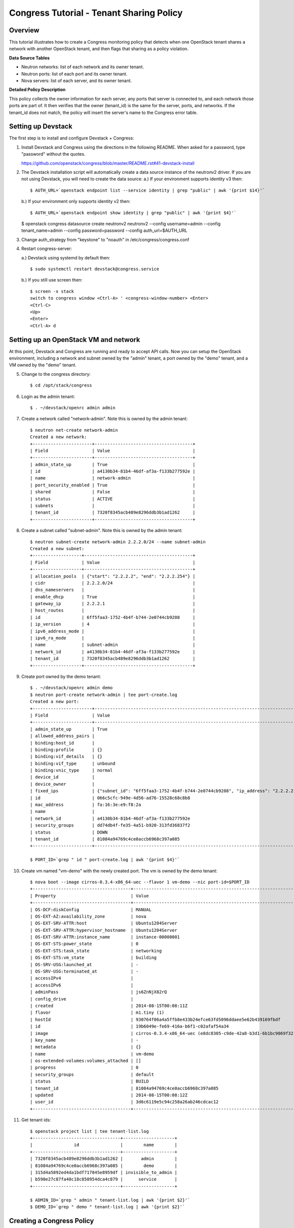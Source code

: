 Congress Tutorial - Tenant Sharing Policy
=========================================

Overview
--------
This tutorial illustrates how to create a Congress monitoring policy
that detects when one OpenStack tenant shares a network with another
OpenStack tenant, and then flags that sharing as a policy violation.

**Data Source Tables**

* Neutron networks: list of each network and its owner tenant.
* Neutron ports: list of each port and its owner tenant.
* Nova servers: list of each server, and its owner tenant.


**Detailed Policy Description**

This policy collects the owner information for each server, any ports
that server is connected to, and each network those ports are part of.
It then verifies that the owner (tenant_id) is the same for the
server, ports, and networks.  If the tenant_id does not match, the
policy will insert the server's name to the Congress error table.


Setting up Devstack
-------------------

The first step is to install and configure Devstack + Congress:

1) Install Devstack and Congress using the directions in the following
   README.  When asked for a password, type "password" without the quotes.

   https://github.com/openstack/congress/blob/master/README.rst#41-devstack-install

2) The Devstack installation script will automatically create a data source
   instance of the neutronv2 driver. If you are not using Devstack, you will
   need to create the data source:
   a.) If your environment supports identity v3 then::

     $ AUTH_URL=`openstack endpoint list --service identity | grep "public" | awk '{print $14}'`

   b.) If your environment only supports identity v2 then::

     $ AUTH_URL=`openstack endpoint show identity | grep "public" | awk '{print $4}'`

   $ openstack congress datasource create neutronv2 neutronv2 --config username=admin --config tenant_name=admin --config password=password --config auth_url=$AUTH_URL

3) Change auth_strategy from "keystone" to "noauth" in
   /etc/congress/congress.conf

4) Restart congress-server:

   a.) Devstack using systemd by default then::

     $ sudo systemctl restart devstack@congress.service

   b.) If you still use screen then::

     $ screen -x stack
     switch to congress window <Ctrl-A> ' <congress-window-number> <Enter>
     <Ctrl-C>
     <Up>
     <Enter>
     <Ctrl-A> d

Setting up an OpenStack VM and network
--------------------------------------

At this point, Devstack and Congress are running and ready to accept
API calls.  Now you can setup the OpenStack environment, including a
network and subnet owned by the "admin" tenant, a port owned by the
"demo" tenant, and a VM owned by the "demo" tenant.

5) Change to the congress directory::

     $ cd /opt/stack/congress

6) Login as the admin tenant::

     $ . ~/devstack/openrc admin admin

7) Create a network called "network-admin". Note this is owned by the admin
   tenant::

     $ neutron net-create network-admin
     Created a new network:
     +-----------------------+--------------------------------------+
     | Field                 | Value                                |
     +-----------------------+--------------------------------------+
     | admin_state_up        | True                                 |
     | id                    | a4130b34-81b4-46df-af3a-f133b277592e |
     | name                  | network-admin                        |
     | port_security_enabled | True                                 |
     | shared                | False                                |
     | status                | ACTIVE                               |
     | subnets               |                                      |
     | tenant_id             | 7320f8345acb489e8296ddb3b1ad1262     |
     +-----------------------+--------------------------------------+

8) Create a subnet called "subnet-admin".  Note this is owned by the admin
   tenant::

     $ neutron subnet-create network-admin 2.2.2.0/24 --name subnet-admin
     Created a new subnet:
     +-------------------+------------------------------------------+
     | Field             | Value                                    |
     +-------------------+------------------------------------------+
     | allocation_pools  | {"start": "2.2.2.2", "end": "2.2.2.254"} |
     | cidr              | 2.2.2.0/24                               |
     | dns_nameservers   |                                          |
     | enable_dhcp       | True                                     |
     | gateway_ip        | 2.2.2.1                                  |
     | host_routes       |                                          |
     | id                | 6ff5faa3-1752-4b4f-b744-2e0744cb9208     |
     | ip_version        | 4                                        |
     | ipv6_address_mode |                                          |
     | ipv6_ra_mode      |                                          |
     | name              | subnet-admin                             |
     | network_id        | a4130b34-81b4-46df-af3a-f133b277592e     |
     | tenant_id         | 7320f8345acb489e8296ddb3b1ad1262         |
     +-------------------+------------------------------------------+

9) Create port owned by the demo tenant::

     $ . ~/devstack/openrc admin demo
     $ neutron port-create network-admin | tee port-create.log
     Created a new port:
     +-----------------------+--------------------------------------------------------------------------------+
     | Field                 | Value                                                                          |
     +-----------------------+--------------------------------------------------------------------------------+
     | admin_state_up        | True                                                                           |
     | allowed_address_pairs |                                                                                |
     | binding:host_id       |                                                                                |
     | binding:profile       | {}                                                                             |
     | binding:vif_details   | {}                                                                             |
     | binding:vif_type      | unbound                                                                        |
     | binding:vnic_type     | normal                                                                         |
     | device_id             |                                                                                |
     | device_owner          |                                                                                |
     | fixed_ips             | {"subnet_id": "6ff5faa3-1752-4b4f-b744-2e0744cb9208", "ip_address": "2.2.2.2"} |
     | id                    | 066c5cfc-949e-4d56-ad76-15528c68c8b8                                           |
     | mac_address           | fa:16:3e:e9:f8:2a                                                              |
     | name                  |                                                                                |
     | network_id            | a4130b34-81b4-46df-af3a-f133b277592e                                           |
     | security_groups       | dd74db4f-fe35-4a51-b920-313fd36837f2                                           |
     | status                | DOWN                                                                           |
     | tenant_id             | 81084a94769c4ce0accb6968c397a085                                               |
     +-----------------------+--------------------------------------------------------------------------------+

     $ PORT_ID=`grep " id " port-create.log | awk '{print $4}'`

10) Create vm named "vm-demo" with the newly created port.  The vm is owned by
    the demo tenant::

     $ nova boot --image cirros-0.3.4-x86_64-uec --flavor 1 vm-demo --nic port-id=$PORT_ID
     +--------------------------------------+----------------------------------------------------------------+
     | Property                             | Value                                                          |
     +--------------------------------------+----------------------------------------------------------------+
     | OS-DCF:diskConfig                    | MANUAL                                                         |
     | OS-EXT-AZ:availability_zone          | nova                                                           |
     | OS-EXT-SRV-ATTR:host                 | Ubuntu1204Server                                               |
     | OS-EXT-SRV-ATTR:hypervisor_hostname  | Ubuntu1204Server                                               |
     | OS-EXT-SRV-ATTR:instance_name        | instance-00000001                                              |
     | OS-EXT-STS:power_state               | 0                                                              |
     | OS-EXT-STS:task_state                | networking                                                     |
     | OS-EXT-STS:vm_state                  | building                                                       |
     | OS-SRV-USG:launched_at               | -                                                              |
     | OS-SRV-USG:terminated_at             | -                                                              |
     | accessIPv4                           |                                                                |
     | accessIPv6                           |                                                                |
     | adminPass                            | js6ZnNjX82rQ                                                   |
     | config_drive                         |                                                                |
     | created                              | 2014-08-15T00:08:11Z                                           |
     | flavor                               | m1.tiny (1)                                                    |
     | hostId                               | 930764f06a4a5ffb8e433b24efce63fd5096ddaee5e62b439169fbdf       |
     | id                                   | 19b6049e-fe69-416a-b6f1-c02afaf54a34                           |
     | image                                | cirros-0.3.4-x86_64-uec (e8dc8305-c9de-42a8-b3d1-6b1bc9869f32) |
     | key_name                             | -                                                              |
     | metadata                             | {}                                                             |
     | name                                 | vm-demo                                                        |
     | os-extended-volumes:volumes_attached | []                                                             |
     | progress                             | 0                                                              |
     | security_groups                      | default                                                        |
     | status                               | BUILD                                                          |
     | tenant_id                            | 81084a94769c4ce0accb6968c397a085                               |
     | updated                              | 2014-08-15T00:08:12Z                                           |
     | user_id                              | 3d6c6119e5c94c258a26ab246cdcac12                               |
     +--------------------------------------+----------------------------------------------------------------+

11) Get tenant ids::

     $ openstack project list | tee tenant-list.log
     +----------------------------------+--------------------+
     |                id                |        name        |
     +----------------------------------+--------------------+
     | 7320f8345acb489e8296ddb3b1ad1262 |       admin        |
     | 81084a94769c4ce0accb6968c397a085 |        demo        |
     | 315d4a5892ed4da1bdf717845e8959df | invisible_to_admin |
     | b590e27c87fa40c18c850954dca4c879 |      service       |
     +----------------------------------+--------------------+

     $ ADMIN_ID=`grep " admin " tenant-list.log | awk '{print $2}'`
     $ DEMO_ID=`grep " demo " tenant-list.log | awk '{print $2}'`

Creating a Congress Policy
--------------------------

At this point, demo's vm exists and its port is connected to an
network belonging to admin.  This is a violation of the policy.  Now
you will add the congress policy to detect the violation.

12) Add a rule that detects when a VM is connected to a port belonging to a
    different group::

     CongressClient:
     $ openstack congress policy rule create classification "error(name2) :- neutronv2:ports(a, tenant_id, c, network_id, e, f, g, device_id, i), nova:servers(device_id, name2, c2, d2, tenant_id2, f2, g2, h2), neutronv2:networks(network_id, tenant_id3, c3, d3, e3, f3), not same_group(tenant_id, tenant_id2)"
     +---------+--------------------------------------------------------------------------+
     | Field   | Value                                                                    |
     +---------+--------------------------------------------------------------------------+
     | comment | None                                                                     |
     | id      | c235f3a6-44cc-4222-8201-80188f9601ce                                     |
     | name    | None                                                                     |
     | rule    | error(name2) :-                                                          |
     |         |     neutronv2:ports(a, tenant_id, c, network_id, e, f, g, device_id, i), |
     |         |     nova:servers(device_id, name2, c2, d2, tenant_id2, f2, g2, h2),      |
     |         |     neutronv2:networks(network_id, tenant_id3, c3, d3, e3, f3),          |
     |         |     not same_group(tenant_id, tenant_id2)                                |
     +---------+--------------------------------------------------------------------------+

    or::

     $ curl -X POST localhost:1789/v1/policies/classification/rules -d '{"rule": "error(name2) :- neutronv2:ports(a, tenant_id, c, network_id, e, f, g, device_id, i), nova:servers(device_id, name2, c2, d2, tenant_id2, f2, g2, h2), neutronv2:networks(network_id, tenant_id3, c3, d3, e3, f3), not same_group(tenant_id, tenant_id2)"}'
     {"comment": null, "id": "783ff249-6a52-4691-baf7-3cdfb8f9d200", "rule": "error(name2) :- \n    neutronv2:ports(a, tenant_id, c, network_id, e, f, g, device_id, i),\n    nova:servers(device_id, name2, c2, d2, tenant_id2, f2, g2, h2),\n    neutronv2:networks(network_id, tenant_id3, c3, d3, e3, f3),\n    not same_group(tenant_id, tenant_id2)", "name": null}


13) Add a rule that detects when a port is connected to a network belonging to
    a different group::

     CongressClient:
     $ openstack congress policy rule create classification "error(name2) :- neutronv2:ports(a, tenant_id, c, network_id, e, f, g, device_id, i), nova:servers(device_id, name2, c2, d2, tenant_id2, f2, g2, h2), neutronv2:networks(network_id, tenant_id3, c3, d3, e3, f3), not same_group(tenant_id2, tenant_id3)"
     +---------+--------------------------------------------------------------------------+
     | Field   | Value                                                                    |
     +---------+--------------------------------------------------------------------------+
     | comment | None                                                                     |
     | id      | f7369e20-8b1b-4315-9b68-68197d740521                                     |
     | name    | None                                                                     |
     | rule    | error(name2) :-                                                          |
     |         |     neutronv2:ports(a, tenant_id, c, network_id, e, f, g, device_id, i), |
     |         |     nova:servers(device_id, name2, c2, d2, tenant_id2, f2, g2, h2),      |
     |         |     neutronv2:networks(network_id, tenant_id3, c3, d3, e3, f3),          |
     |         |     not same_group(tenant_id2, tenant_id3)                               |
     +---------+--------------------------------------------------------------------------+

    or::

     $ curl -X POST localhost:1789/v1/policies/classification/rules -d '{"rule": "error(name2) :- neutronv2:ports(a, tenant_id, c, network_id, e, f, g, device_id, i), nova:servers(device_id, name2, c2, d2, tenant_id2, f2, g2, h2), neutronv2:networks(network_id, tenant_id3, c3, d3, e3, f3), not same_group(tenant_id2, tenant_id3)"}'
     {"comment": null, "id": "f7708411-a0fc-4ee8-99e6-0f4be7e980ff", "rule": "error(name2) :- \n    neutronv2:ports(a, tenant_id, c, network_id, e, f, g, device_id, i),\n    nova:servers(device_id, name2, c2, d2, tenant_id2, f2, g2, h2),\n    neutronv2:networks(network_id, tenant_id3, c3, d3, e3, f3),\n    not same_group(tenant_id2, tenant_id3)", "name": null}

14) Define a table mapping a tenant_id to any other tenant in the same group::

     CongressClient:
     $ openstack congress policy rule create classification "same_group(x, y) :- group(x, g), group(y, g)"
     +---------+--------------------------------------+
     | Field   | Value                                |
     +---------+--------------------------------------+
     | comment | None                                 |
     | id      | a3d0cfcb-d013-4578-ac60-3e8cefb4ab35 |
     | name    | None                                 |
     | rule    | same_group(x, y) :-                  |
     |         |     group(x, g),                     |
     |         |     group(y, g)                      |
     +---------+--------------------------------------+

    or::

     $ curl -X POST localhost:1789/v1/policies/classification/rules -d '{"rule": "same_group(x, y) :- group(x, g), group(y, g)"}'
     {"comment": null, "id": "e919d62e-b9af-4b50-a22c-c266379417b8", "rule": "same_group(x, y) :- \n    group(x, g),\n    group(y, g)", "name": null}

15) Create a table mapping tenant_id to a group name.  admin and demo are in
    two separate groups called "IT" and "Marketing" respectively.  In practice,
    this "group" table would receive group membership information from a system
    like Keystone or ActiveDirectory.  In this tutorial, we'll populate the
    group table with membership information manually::

     CongressClient:
     $ openstack congress policy rule create classification "group(\"$ADMIN_ID\", \"IT\") :- true"
     +---------+-----------------------------------------------------+
     | Field   | Value                                               |
     +---------+-----------------------------------------------------+
     | comment | None                                                |
     | id      | 97a6aeb0-0c9d-493b-8b0c-77691c1c3547                |
     | name    | None                                                |
     | rule    | group("14a3eb4f5b234b578ff905a4bec71605", "IT") :-  |
     |         |     true()                                          |
     +---------+-----------------------------------------------------+

    or::

     $ curl -X POST localhost:1789/v1/policies/classification/rules -d "{\"rule\": \"group(\\\"$ADMIN_ID\\\", \\\"IT\\\") :- true \"}"
     {"comment": null, "id": "4a51b768-1458-4c68-881f-1cf2f1edb344", "rule": "group(\"14a3eb4f5b234b578ff905a4bec71605\", \"IT\") :- \n    true()", "name": null}

    Then::

     CongressClient:
     $ openstack congress policy rule create classification "group(\"$DEMO_ID\", \"Marketing\") :- true"
     +---------+------------------------------------------------------------+
     | Field   | Value                                                      |
     +---------+------------------------------------------------------------+
     | comment | None                                                       |
     | id      | 67c0d86d-f7cf-4db1-9efa-4d46960a3905                       |
     | name    | None                                                       |
     | rule    | group("8f08a89de9c945d4ac7f945f1d93b676", "Marketing") :-  |
     |         |     true()                                                 |
     +---------+------------------------------------------------------------+

    or::

     $ curl -X POST localhost:1789/v1/policies/classification/rules -d "{\"rule\": \"group(\\\"$DEMO_ID\\\", \\\"Marketing\\\") :- true \"}"
     {"comment": null, "id": "e6b57c8f-ffd2-4acf-839c-83284519ae3c", "rule": "group(\"8f08a89de9c945d4ac7f945f1d93b676\", \"Marketing\") :- \n    true()", "name": null}

Listing Policy Violations
-------------------------

Finally, we can print the error table to see if there are any
violations (which there are).

16) List the errors.  You should see one entry for "vm-demo"::

     $ curl -X GET localhost:1789/v1/policies/classification/tables/error/rows
     {
       "results": [
         {
           "data": [
             "vm-demo"
           ]
         }
       ]
     }

Fix the Policy Violation
------------------------

17) To fix the policy violation, we'll remove the demo's port from admin's
    network::

     $ neutron port-delete $PORT_ID
     Deleted port: 066c5cfc-949e-4d56-ad76-15528c68c8b8

Relisting Policy Violations
---------------------------

18) Now, when print the error table it will be empty because there are no
    violations::

     $ curl -X GET localhost:1789/v1/policies/classification/tables/error/rows
     {
       "results": []
     }

